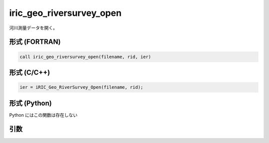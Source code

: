 iric_geo_riversurvey_open
===========================

河川測量データを開く。

形式 (FORTRAN)
---------------
.. code-block:: fortran

   call iric_geo_riversurvey_open(filename, rid, ier)

形式 (C/C++)
---------------
.. code-block:: c

   ier = iRIC_Geo_RiverSurvey_Open(filename, rid);

形式 (Python)
---------------

Python にはこの関数は存在しない

引数
----

.. csv-table:: iric_geo_riversurvey_open の引数
   :file: iric_geo_riversurvey_open_args.csv
   :header-rows: 1

